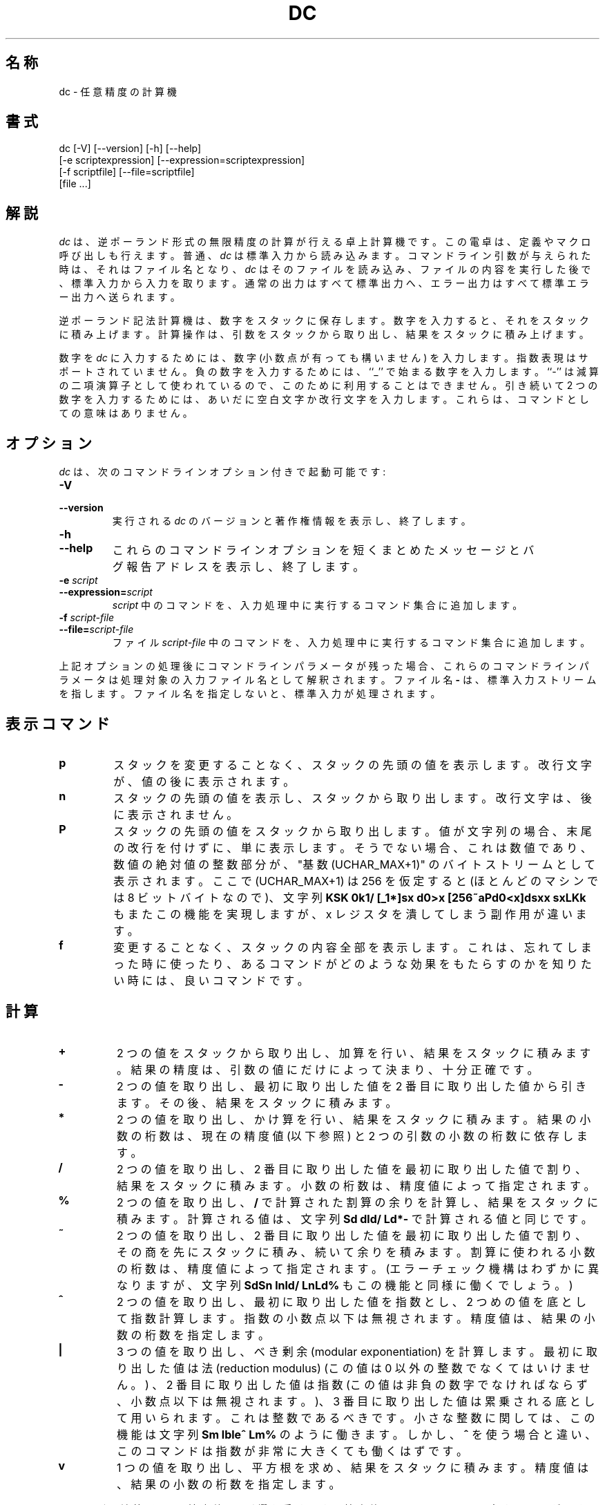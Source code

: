 .\"
.\" dc.1 - the *roff document processor source for the dc manual
.\"
.\" This file is part of GNU dc.
.\" Copyright (C) 1994, 1997, 1998, 2000 Free Software Foundation, Inc.
.\"
.\" This program is free software; you can redistribute it and/or modify
.\" it under the terms of the GNU General Public License as published by
.\" the Free Software Foundation; either version 2 of the License , or
.\" (at your option) any later version.
.\"
.\" This program is distributed in the hope that it will be useful,
.\" but WITHOUT ANY WARRANTY; without even the implied warranty of
.\" MERCHANTABILITY or FITNESS FOR A PARTICULAR PURPOSE.  See the
.\" GNU General Public License for more details.
.\"
.\" You should have received a copy of the GNU General Public License
.\" along with this program; see the file COPYING.  If not, write to:
.\"   The Free Software Foundation, Inc.
.\"   59 Temple Place, Suite 330
.\"   Boston, MA 02111 USA
.\"
.\" %FreeBSD: src/contrib/bc/doc/dc.1,v 1.3.2.1 2001/03/04 09:34:56 kris Exp %
.\"
.\" $FreeBSD$
.\"
.TH DC 1 "1997-03-25" "GNU Project"
.ds dc \fIdc\fP
.ds Dc \fIDc\fP
.SH 名称
dc \- 任意精度の計算機
.SH 書式
dc [-V] [--version] [-h] [--help]
   [-e scriptexpression] [--expression=scriptexpression]
   [-f scriptfile] [--file=scriptfile]
   [file ...]
.SH 解説
.PP
\*(dc は、逆ポーランド形式の無限精度の計算が行える卓上計算機です。
この電卓は、定義やマクロ呼び出しも行えます。
普通、\*(dc は標準入力から読み込みます。
コマンドライン引数が与えられた時は、それはファイル名となり、
\*(dc はそのファイルを読み込み、ファイルの内容を実行した後で、
標準入力から入力を取ります。
通常の出力はすべて標準出力へ、エラー出力はすべて標準エラー出力へ
送られます。
.PP
逆ポーランド記法計算機は、数字をスタックに保存します。
数字を入力すると、それをスタックに積み上げます。
計算操作は、引数をスタックから取り出し、結果をスタックに積み上げます。
.PP
数字を
.IR dc
に入力するためには、数字 (小数点が有っても構いません) を入力します。
指数表現はサポートされていません。
負の数字を入力するためには、``_'' で始まる数字を入力します。
``-'' は減算の二項演算子として使われているので、
このために利用することはできません。
引き続いて 2 つの数字を入力するためには、あいだに空白文字か改行文字を
入力します。
これらは、コマンドとしての意味はありません。
.SH オプション
\*(dc は、次のコマンドラインオプション付きで起動可能です:
.TP
.B -V
.TP
.B --version
実行される \*(dc のバージョンと著作権情報を表示し、終了します。
.TP
.B -h
.TP
.B --help
これらのコマンドラインオプションを短くまとめたメッセージと
バグ報告アドレスを表示し、終了します。
.TP
.B -e \fIscript\fP
.TP
.BI --expression= script
.I script
中のコマンドを、入力処理中に実行するコマンド集合に追加します。
.TP
.B -f \fIscript-file\fP
.TP

.BI --file= script-file
ファイル
.I script-file
中のコマンドを、入力処理中に実行するコマンド集合に追加します。
.PP
上記オプションの処理後にコマンドラインパラメータが残った場合、
これらのコマンドラインパラメータは処理対象の入力ファイル名として
解釈されます。
ファイル名
.B -
は、標準入力ストリームを指します。
ファイル名を指定しないと、標準入力が処理されます。
.PD
.SH
表示コマンド
.TP
.B p
スタックを変更することなく、スタックの先頭の値を表示します。
改行文字が、値の後に表示されます。
.TP
.B n
スタックの先頭の値を表示し、スタックから取り出します。
改行文字は、後に表示されません。
.TP
.B P
スタックの先頭の値をスタックから取り出します。
値が文字列の場合、末尾の改行を付けずに、単に表示します。
そうでない場合、これは数値であり、数値の絶対値の整数部分が、
\&"基数 (UCHAR_MAX+1)" のバイトストリームとして表示されます。
ここで (UCHAR_MAX+1) は 256 を仮定すると
(ほとんどのマシンでは 8 ビットバイトなので)、文字列
\fBKSK 0k1/ [_1*]sx d0>x [256~aPd0<x]dsxx sxLKk\fP
もまたこの機能を実現しますが、
x レジスタを潰してしまう副作用が違います。
.TP
.B f
変更することなく、
.ig
すべてのレジスタの内容と
..
スタックの内容全部を表示します。
これは、忘れてしまった時に使ったり、あるコマンドがどのような効果を
もたらすのかを知りたい時には、良いコマンドです。
.PD
.SH
計算
.TP
.B +
2 つの値をスタックから取り出し、加算を行い、結果をスタックに積みます。
結果の精度は、引数の値にだけによって決まり、十分正確です。
.TP
.B -
2 つの値を取り出し、最初に取り出した値を 2 番目に取り出した値から
引きます。その後、結果をスタックに積みます。
.TP
.B *
2 つの値を取り出し、かけ算を行い、結果をスタックに積みます。
結果の小数の桁数は、
現在の精度値 (以下参照) と 2 つの引数の小数の桁数に依存します。
.TP
.B /
2 つの値を取り出し、2 番目に取り出した値を最初に取り出した値で割り、
結果をスタックに積みます。
小数の桁数は、精度値によって指定されます。
.TP
.B %
2 つの値を取り出し、
.B /
で計算された割算の余りを計算し、結果をスタックに積みます。
計算される値は、文字列 \fBSd dld/ Ld*-\fP で計算される値と同じです。
.TP
.B ~
2 つの値を取り出し、2 番目に取り出した値を最初に取り出した値で割り、
その商を先にスタックに積み、続いて余りを積みます。
割算に使われる小数の桁数は、精度値によって指定されます。
(エラーチェック機構はわずかに異なりますが、文字列 \fBSdSn lnld/ LnLd%\fP
もこの機能と同様に働くでしょう。)
.TP
.B ^
2 つの値を取り出し、最初に取り出した値を指数とし、
2 つめの値を底として指数計算します。
指数の小数点以下は無視されます。
精度値は、結果の小数の桁数を指定します。
.TP
.B |
3 つの値を取り出し、べき剰余 (modular exponentiation) を計算します。
最初に取り出した値は法 (reduction modulus) (この値は 0 以外の整数で
なくてはいけません。) 、2 番目に取り出した値は指数 (この値は
非負の数字でなければならず、小数点以下は無視されます。)、
3 番目に取り出した値は累乗される底として用いられます。
これは整数であるべきです。
小さな整数に関しては、この機能は文字列 \fBSm lble^ Lm%\fP のように
働きます。しかし、\fB^\fP を使う場合と違い、このコマンドは指数が
非常に大きくても働くはずです。
.TP
.B v
1 つの値を取り出し、平方根を求め、結果をスタックに積みます。
精度値は、結果の小数の桁数を指定します。
.PP
ほとんどの演算子は、``精度値'' に影響を受けます。
精度値は、
.B k
コマンドで設定することができます。
デフォルトの精度値は 0 です。これは、足し算と引き算を除くすべての算術は
整数値の結果を出すことを意味しています。
.SH
スタックの制御
.TP
.B c
スタックを消去し、空にします。
.TP
.B d
スタック先頭の値を複製し、スタックに積みます。
したがって、``4d*p'' は 4 の自乗を計算し、表示します。
.TP
.B r
スタック先頭の値と 2 番目の値の順番を入れ換えます。(交換します。)
.SH
レジスタ
.PP
\*(dc は、少なくとも 256 個のメモリレジスタを持っています。
各レジスタは、1 文字の名前を持っています。
数字や文字列をレジスタに保存し、後で取り出すことができます。
.TP
.BI s r
スタックの先頭から値を取り出し、レジスタ
.IR r
に保存します。
.TP
.BI l r
レジスタ
.I r
の値を複製し、それをスタックに積みます。
これは、
.IR r
の内容を変更しません。
.PP
各レジスタは、それ自身のスタックを持っています。
現在のレジスタ値は、レジスタスタックの先頭です。
.TP
.BI S r
(メイン) スタックの先頭の値を取り出し、レジスタ
.IR r
のスタックにそれを積みます。
レジスタの以前の値は、アクセスできなくなります。
.TP
.BI L r
レジスタ
.IR r
のスタックの先頭の値を取り出し、それをメインスタックに積みます。
レジスタ
.IR r
のスタックにあった以前の値がもしあれば、
.BI l r
コマンドを使ってアクセス可能となります。
.ig
.PP
.B f
コマンドは、すべての内容が保存されているレジスタのリストを、
その内容ともに表示します。
各レジスタの現在の内容 (つまりレジスタスタックの先頭)
だけが表示されます。
..
.SH
パラメータ
.PP
\*(dc は、その操作を制御するための 3 つのパラメータを持っています:
精度と、入力の基数、出力の基数です。
精度は、ほとんどの算術操作の結果で保存される小数の桁数を指定します。
入力の基数は、入力された数字の解釈を制御します。
入力されたすべての数字はこの基数をつかっているとされます。
出力の基数は、表示する数字で使われます。
.PP
入力と出力の基数は、分離されたパラメータです。
等しく設定しなくてもいいですが、これは便利だったり紛らわしかったりします。
入力の基数は 2 から 16 の範囲でなければなりません。
出力の基数は最低 2 でなければなりません。
精度は 0 以上でなければなりません。
精度は、現在の入力基数や出力基数に関係なく、いつも 10 進の桁数で決められます。
.TP
.B i
スタックの先頭から値を取り出し、入力基数を設定するために使います。
.TP
.B o
スタックの先頭から値を取り出し、出力基数を設定するために使います。
.TP
.B k
スタックの先頭から値を取り出し、精度を設定するために使います。
.TP
.B I
現在の入力基数をスタックに積みます。
.TP
.B O
現在の出力基数をスタックに積みます。
.TP
.B K
現在の精度をスタックに積みます。
.SH
文字列
.PP
\*(dc は、数と同じように文字列を操作できます。
文字列に対してできる唯一のことは、それを表示し、マクロとして
実行することです。
マクロとは、\*(dc コマンドとして実行される文字列の内容のことです。
すべてのレジスタとスタックは文字列を保存できます。
そして、\*(dc はいつも、与えられたデータが文字列か数字かを
知っています。
算術操作のようないくつかのコマンドは、数を必要としており、
文字列が与えられた場合はエラーが表示されます。
他のコマンドは、数字か文字列を受け入れることができます。
例えば、
.B p
コマンドは、両方を受け付けることができ、データをその型に応じて
表示します。
.TP
.BI [ characters ]
(左右の釣合のとれた、
.B [
と
.B ]
で囲まれた
)
.I characters
という文字列を作り、それをスタックに積みます。
例えば、
.B [foo]P
は文字列
.B foo
を表示します (が、改行文字は表示しません)。
.TP
.B a
スタック先頭の値を取り出し、それが数字なら、その低位バイトを
文字列に変換し、スタックに積みます。文字列なら、その最初の文字が
スタックに積み戻されます。
.TP
.B x
スタックから値を取り出し、マクロとして実行します。
普通、これは文字列です。数の場合は、単純にその値がスタックに
積み戻されます。
例えば、
.B [1p]x
は、マクロ
.B 1p
を実行します。
.B 1p
は、
.B 1
をスタックに積み、別の行に
.B 1
を表示します。
.PP
マクロは、しばしばレジスタにも保存されます。
.B [1p]sa
は、
.B 1
を表示するためのマクロを
レジスタ
.BR a
に保存します。
.B lax
でこのマクロは実行できます。
.TP
.BI > r
スタックから 2 つの値を取り出し、それらを数と仮定して比較し、
もともとのスタックの先頭が大きい場合、レジスタ
.I r
の内容を実行します。
したがって、
.B 1 2>a
は、レジスタ
.BR a
の内容を実行しますが、
.B 2 1>a
では実行しません。
.TP
.BI !> r
似ていますが、もともとのスタックの先頭が 2 番目の値よりも大きくない場合
(2 番目の値以下である場合)、マクロを起動します。
.TP
.BI < r
似ていますが、もともとのスタックの先頭が小さい場合にマクロを実行します。
.TP
.BI !< r
似ていますが、もともとのスタックの先頭が 2 番目の値よりも小さくない場合
(2 番目の値以上である場合)、マクロを起動します。
.TP
.BI = r
似ていますが、2 つの取り出された値が等しい場合にマクロが実行されます。
.TP
.BI != r
似ていますが、2 つの取り出された値が等しくない場合にマクロが実行されます。
.ig
これは、2 つの文字列の等価性を比較するためにも使うことができます。
..
.TP
.B ?
端末から行を読み込み、実行します。
このコマンドは、ユーザからの入力を要求するためのマクロで使えます。
.TP
.B q
マクロを終了し、それを呼び出したマクロからも終了します。
一番上のレベルか、一番上のレベルから直接呼ばれたマクロから呼ばれると、
.B q
コマンドは \*(dc を終了します。
.TP
.B Q
スタックから値を取り出し、それを終了すべきマクロレベル数として、
その数のマクロを終了します。
したがって、
.B 3Q
は、3 つのレベルを終了します。
.B Q
コマンドでは、\*(dc を終了することはありません。
.SH
状態の問い合わせ
.TP
.B Z
スタックから値を取り出し、その桁数 (文字列の場合は、文字数) を計算し、
その値をスタックに積みます。
.TP
.B X
スタックから値を取り出し、その小数点以下の桁数を計算し、
その値をスタックに積みます。文字列の場合、スタックには
.\" -1.
0
が積まれます。
.TP
.B z
現在のスタックの深さを、スタックに積みます。
スタックの深さとは、
.B z
コマンドが実行される前のスタックのデータ数です。
.SH
その他のさまざまなこと
.TP
.B !
行の末尾までをシステムコマンドとして実行します (シェルエスケープ) 。
.\"(訳注)シェルエスケープは、訳者が付け足しました。
.\" 2.2.1R 対象(1997/05/04) Takeshi MUTOH <mutoh@info.nara-k.ac.jp>
コマンド !<, !=, !> のパーズが優先しますので、<, =, > で開始する
コマンドを起動したい場合には、! の後に空白を加える必要があります。
.TP
.B #
行の末尾までをコメントとして取り扱います。
.TP
.BI : r
スタックから 2 つの値を取り出します。
スタックの先頭だった値で配列
.IR r
をインデックスし、スタックの先頭から 2 番目だった値をそこに保存します。
.TP
.BI ; r
スタックから値を取り出し、配列
.IR r
のインデックスとして利用します。
配列から選ばれた値は、その後でスタックに積まれます。
.SH
バグ
.PP
バグ報告は、
.BR bug-dc@gnu.org
に電子メールでお願いします。
単語 ``dc'' を ``Subject:'' フィールドのどこかに入れておいてください。
